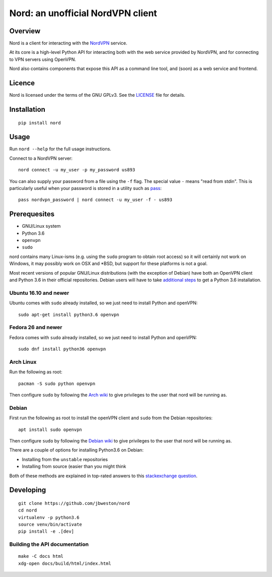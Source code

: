 Nord: an unofficial NordVPN client
==================================

.. badges-start

.. image:: https://img.shields.io/badge/License-GPL%20v3-blue.svg
   :target: https://img.shields.io/badge/License-GPL%20v3-blue.svg
   :alt: GPLv3 License

.. image:: https://badge.fury.io/py/nord.svg
   :target: https://badge.fury.io/py/nord
   :alt: PyPi package

.. image:: https://readthedocs.org/projects/nord/badge/?version=stable
   :target: http://nord.readthedocs.io/en/stable/?badge=stable
   :alt: Documentation Status

.. badges-end
.. doc-start

Overview
--------

.. overview

Nord is a client for interacting with the `NordVPN`_ service.

At its core is a high-level Python API for interacting both with the web service
provided by NordVPN, and for connecting to VPN servers using OpenVPN.

Nord also contains components that expose this API as a command line tool,
and (soon) as a web service and frontend.

.. _NordVPN: https://nordvpn.com

.. overview-end

Licence
-------
Nord is licensed under the terms of the GNU GPLv3.
See the LICENSE_ file for details.

.. _LICENSE: LICENSE

Installation
------------
::

    pip install nord

Usage
-----

Run ``nord --help`` for the full usage instructions.

Connect to a NordVPN server::

    nord connect -u my_user -p my_password us893

You can also supply your password from a file using the ``-f`` flag.
The special value ``-`` means "read from stdin". This is particularly
useful when your password is stored in a utility such as
pass_::

    pass nordvpn_password | nord connect -u my_user -f - us893

.. _pass: https://www.passwordstore.org/

Prerequesites
-------------
- GNU/Linux system
- Python 3.6
- ``openvpn``
- ``sudo``

nord contains many Linux-isms (e.g. using the ``sudo`` program to obtain root
access) so it will certainly not work on Windows, it may possibly work
on OSX and \*BSD, but support for these platforms is not a goal.

Most recent versions of popular GNU/Linux distributions (with the
exception of Debian) have both an OpenVPN client and Python 3.6
in their official repositories. Debian users will have to take
`additional steps`_ to get a Python 3.6 installation.

.. _additional steps: Debian_


Ubuntu 16.10 and newer
**********************
Ubuntu comes with ``sudo`` already installed, so we just need
to install Python and openVPN::

    sudo apt-get install python3.6 openvpn

Fedora 26 and newer
*******************
Fedora comes with ``sudo`` already installed, so we just need
to install Python and openVPN::

    sudo dnf install python36 openvpn

Arch Linux
**********
Run the following as root::

    pacman -S sudo python openvpn

Then configure ``sudo`` by following the `Arch wiki`_
to give privileges to the user that nord will be running as.

.. _Arch wiki: https://wiki.archlinux.org/index.php/sudo

Debian
******
First run the following as root to install the openVPN client and
``sudo`` from the Debian repositories::

    apt install sudo openvpn

Then configure ``sudo`` by following the `Debian wiki`_
to give privileges to the user that nord will be running as.

There are a couple of options for installing Python3.6 on Debian:

- Installing from the ``unstable`` repositories
- Installing from source (easier than you might think

Both of these methods are explained in top-rated answers to this
`stackexchange question`_.

.. _Debian wiki: https://wiki.debian.org/sudo
.. _stackexchange question:  https://unix.stackexchange.com/questions/332641/how-to-install-python-3-6

Developing
----------
::

    git clone https://github.com/jbweston/nord
    cd nord
    virtualenv -p python3.6
    source venv/bin/activate
    pip install -e .[dev]

Building the API documentation
******************************
::

    make -C docs html
    xdg-open docs/build/html/index.html
